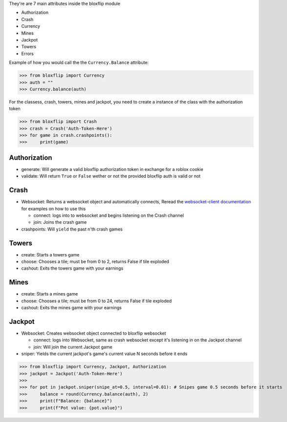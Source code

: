 They're are 7 main attributes inside the bloxflip module

- Authorization
- Crash
- Currency
- Mines
- Jackpot
- Towers
- Errors

Example of how you would call the the ``Currency.Balance`` attribute:

>>> from bloxflip import Currency
>>> auth = ""
>>> Currency.balance(auth)

For the classess, crash, towers, mines and jackpot, you need to create a instance of the class with the authorization token

>>> from bloxflip import Crash
>>> crash = Crash('Auth-Token-Here')
>>> for game in crash.crashpoints():
>>>     print(game)


Authorization
--------------
- generate: Will generate a valid bloxflip authorization token in exchange for a roblox cookie
- validate: Will return ``True`` or ``False`` wether or not the provided bloxflip auth is valid or not

Crash
-----
- Websocket: Returns a websocket object and automatically connects, Reread the `websocket-client documentation <https://websocket-client.readthedocs.io/en/latest/>`_ for examples on how to use this

  - connect: logs into to websocket and begins listening on the Crash channel
  - join: Joins the crash game
- crashpoints: Will ``yield`` the past n'th crash games

Towers
-------
- create: Starts a towers game
- choose: Chooses a tile; must be from 0 to 2, returns False if tile exploded
- cashout: Exits the towers game with your earnings

Mines
-------
- create: Starts a mines game
- choose: Chooses a tile; must be from 0 to 24, returns False if tile exploded
- cashout: Exits the mines game with your earnings

Jackpot
------
- Websocket: Creates websocket object connected to bloxflip websocket

  - connect: logs into Websocket, same as crash websocket except it's listening in on the Jackpot channel
  - join: Will join the current Jackpot game
- sniper: Yields the current jackpot's game's current value N seconds before it ends

>>> from bloxflip import Currency, Jackpot, Authorization
>>> jackpot = Jackpot('Auth-Token-Here')
>>>
>>> for pot in jackpot.sniper(snipe_at=0.5, interval=0.01): # Snipes game 0.5 seconds before it starts
>>>     balance = round(Currency.balance(auth), 2)
>>>     print(f"Balance: {balance}")
>>>     print(f"Pot value: {pot.value}")
